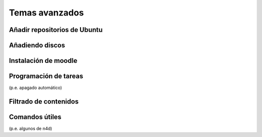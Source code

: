Temas avanzados
===============

Añadir repositorios de Ubuntu
-----------------------------

Añadiendo discos
----------------

Instalación de moodle
---------------------

Programación de tareas
----------------------

(p.e. apagado automático)

Filtrado de contenidos
----------------------

Comandos útiles
---------------

(p.e. algunos de n4d)

